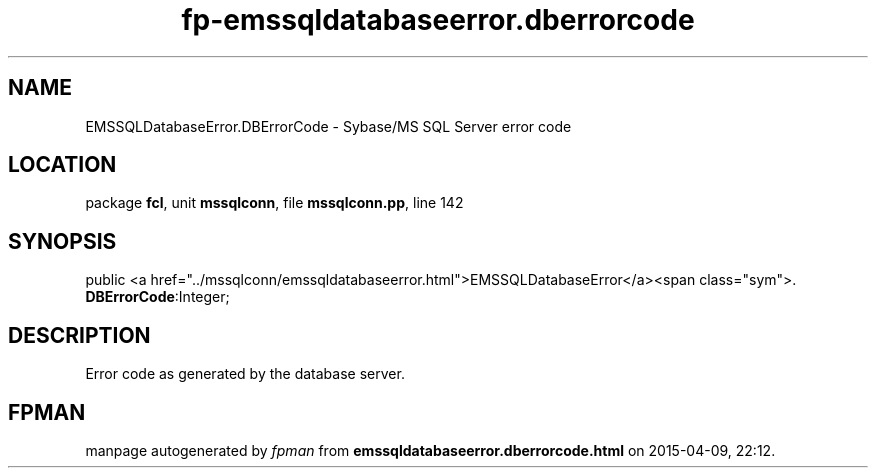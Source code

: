 .\" file autogenerated by fpman
.TH "fp-emssqldatabaseerror.dberrorcode" 3 "2014-03-14" "fpman" "Free Pascal Programmer's Manual"
.SH NAME
EMSSQLDatabaseError.DBErrorCode - Sybase/MS SQL Server error code
.SH LOCATION
package \fBfcl\fR, unit \fBmssqlconn\fR, file \fBmssqlconn.pp\fR, line 142
.SH SYNOPSIS
public  <a href="../mssqlconn/emssqldatabaseerror.html">EMSSQLDatabaseError</a><span class="sym">. \fBDBErrorCode\fR:Integer;
.SH DESCRIPTION
Error code as generated by the database server.


.SH FPMAN
manpage autogenerated by \fIfpman\fR from \fBemssqldatabaseerror.dberrorcode.html\fR on 2015-04-09, 22:12.

